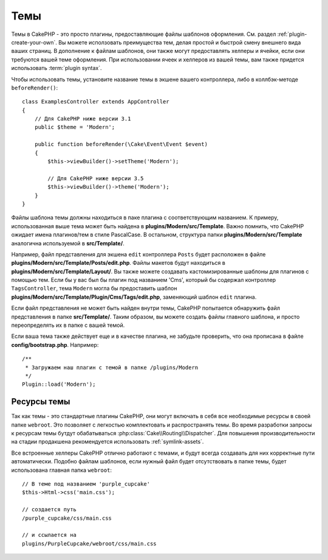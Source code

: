 Темы
####

Темы в CakePHP - это просто плагины, предоставляющие файлы шаблонов оформления.
См. раздел :ref:`plugin-create-your-own`. Вы можете исползовать преимущества
тем, делая простой и быстрой смену внешнего вида ваших страниц. В дополнение к
файлам шаблонов, они также могут предоставлять хелперы и ячейки, если они
требуются вашей теме оформления. При использовании ячеек и хелперов из вашей
темы, вам также придется использовать :term:`plugin syntax`.

Чтобы использовать темы, установите название темы в экшене вашего контроллера,
либо в коллбэк-методе ``beforeRender()``::

    class ExamplesController extends AppController
    {
        // Для CakePHP ниже версии 3.1
        public $theme = 'Modern';

        public function beforeRender(\Cake\Event\Event $event)
        {
            $this->viewBuilder()->setTheme('Modern');

            // Для CakePHP ниже версии 3.5
            $this->viewBuilder()->theme('Modern');
        }
    }

Файлы шаблона темы должны находиться в паке плагина с соответствующим названием.
К примеру, использованная выше тема может быть найдена в
**plugins/Modern/src/Template**. Важно помнить, что CakePHP ожидает имена
плагинов/тем в стиле PascalCase. В остальном, структура папки
**plugins/Modern/src/Template** аналогична используемой в **src/Template/**.

Например, файл представления для экшена ``edit`` контроллера ``Posts`` будет
расположен в файле **plugins/Modern/src/Template/Posts/edit.php**. Файлы макетов
будут находиться в **plugins/Modern/src/Template/Layout/**. Вы также можете
создавать кастомизированные шаблоны для плагинов с помощью тем. Если бы у вас
был бы плагин под названием 'Cms', который бы содержал контроллер
``TagsController``, тема ``Modern`` могла бы предоставить шаблон
**plugins/Modern/src/Template/Plugin/Cms/Tags/edit.php**, заменяющий шаблон
``edit`` плагина.

Если файл представления не может быть найден внутри темы, CakePHP попытается
обнаружить файл представления в папке **src/Template/**. Таким образом, вы
можете создать файлы главного шаблона, и просто переопределять их в папке
с вашей темой.


Если ваша тема также действует еще и в качестве плагина, не забудьте проверить,
что она прописана в файле **config/bootstrap.php**. Например::

    /**
     * Загружаем наш плагин с темой в папке /plugins/Modern
     */
    Plugin::load('Modern');

Ресурсы темы
============

Так как темы - это стандартные плагины CakePHP, они могут включать в себя все
необходимые ресурсы в своей папке ``webroot``. Это позволяет с легкостью комплектовать
и распространять темы. Во время разработки запросы к ресурсам темы бутдут
обабатываться :php:class:`Cake\\Routing\\Dispatcher`. Для повышения производительности
на стадии продакшена рекомендуется использовать :ref:`symlink-assets`.

Все встроенные хелперы CakePHP отлично работают с темами, и будут всегда создавать для
них корректные пути автоматически. Подобно файлам шаблонов, если нужный файл будет
отсутствовать в папке темы, будет использована главная папка ``webroot``::

    // В теме под названием 'purple_cupcake'
    $this->Html->css('main.css');

    // создается путь
    /purple_cupcake/css/main.css

    // и ссылается на
    plugins/PurpleCupcake/webroot/css/main.css

.. meta::
    :title lang=ru: Темы
    :keywords lang=ru: production environments,папка тем,файлы макетов,development requests,callback functions,folder structure,представление по умолчанию,dispatcher,symlink,case basis,макеты,assets,cakephp,темы,advantage
